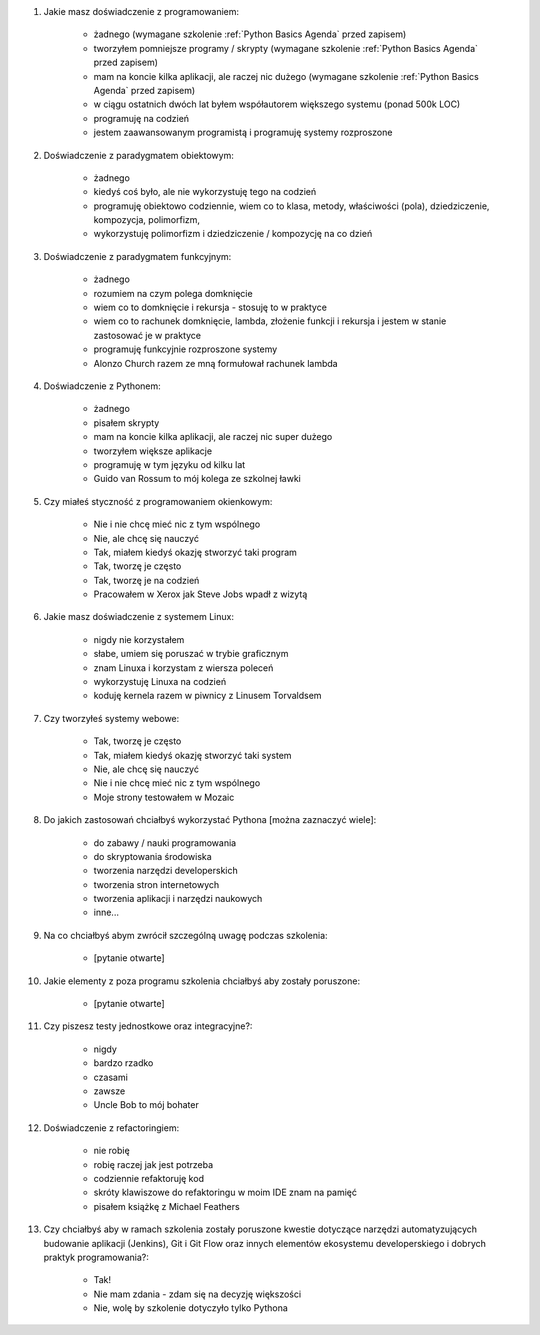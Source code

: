 #. Jakie masz doświadczenie z programowaniem:

    * żadnego (wymagane szkolenie :ref:`Python Basics Agenda` przed zapisem)
    * tworzyłem pomniejsze programy / skrypty (wymagane szkolenie :ref:`Python Basics Agenda` przed zapisem)
    * mam na koncie kilka aplikacji, ale raczej nic dużego (wymagane szkolenie :ref:`Python Basics Agenda` przed zapisem)
    * w ciągu ostatnich dwóch lat byłem współautorem większego systemu (ponad 500k LOC)
    * programuję na codzień
    * jestem zaawansowanym programistą i programuję systemy rozproszone

#. Doświadczenie z paradygmatem obiektowym:

    * żadnego
    * kiedyś coś było, ale nie wykorzystuję tego na codzień
    * programuję obiektowo codziennie, wiem co to klasa, metody, właściwości (pola), dziedziczenie, kompozycja, polimorfizm,
    * wykorzystuję polimorfizm i dziedziczenie / kompozycję na co dzień

#. Doświadczenie z paradygmatem funkcyjnym:

    * żadnego
    * rozumiem na czym polega domknięcie
    * wiem co to domknięcie i rekursja - stosuję to w praktyce
    * wiem co to rachunek domknięcie, lambda, złożenie funkcji i rekursja i jestem w stanie zastosować je w praktyce
    * programuję funkcyjnie rozproszone systemy
    * Alonzo Church razem ze mną formułował rachunek lambda

#. Doświadczenie z Pythonem:

    * żadnego
    * pisałem skrypty
    * mam na koncie kilka aplikacji, ale raczej nic super dużego
    * tworzyłem większe aplikacje
    * programuję w tym języku od kilku lat
    * Guido van Rossum to mój kolega ze szkolnej ławki

#. Czy miałeś styczność z programowaniem okienkowym:

    * Nie i nie chcę mieć nic z tym wspólnego
    * Nie, ale chcę się nauczyć
    * Tak, miałem kiedyś okazję stworzyć taki program
    * Tak, tworzę je często
    * Tak, tworzę je na codzień
    * Pracowałem w Xerox jak Steve Jobs wpadł z wizytą

#. Jakie masz doświadczenie z systemem Linux:

    * nigdy nie korzystałem
    * słabe, umiem się poruszać w trybie graficznym
    * znam Linuxa i korzystam z wiersza poleceń
    * wykorzystuję Linuxa na codzień
    * koduję kernela razem w piwnicy z Linusem Torvaldsem

#. Czy tworzyłeś systemy webowe:

    * Tak, tworzę je często
    * Tak, miałem kiedyś okazję stworzyć taki system
    * Nie, ale chcę się nauczyć
    * Nie i nie chcę mieć nic z tym wspólnego
    * Moje strony testowałem w Mozaic

#. Do jakich zastosowań chciałbyś wykorzystać Pythona [można zaznaczyć wiele]:

    * do zabawy / nauki programowania
    * do skryptowania środowiska
    * tworzenia narzędzi developerskich
    * tworzenia stron internetowych
    * tworzenia aplikacji i narzędzi naukowych
    * inne...

#. Na co chciałbyś abym zwrócił szczególną uwagę podczas szkolenia:

    * [pytanie otwarte]

#. Jakie elementy z poza programu szkolenia chciałbyś aby zostały poruszone:

    * [pytanie otwarte]

#. Czy piszesz testy jednostkowe oraz integracyjne?:

    * nigdy
    * bardzo rzadko
    * czasami
    * zawsze
    * Uncle Bob to mój bohater

#. Doświadczenie z refactoringiem:

    * nie robię
    * robię raczej jak jest potrzeba
    * codziennie refaktoruję kod
    * skróty klawiszowe do refaktoringu w moim IDE znam na pamięć
    * pisałem książkę z Michael Feathers

#. Czy chciałbyś aby w ramach szkolenia zostały poruszone kwestie dotyczące narzędzi automatyzujących budowanie aplikacji (Jenkins), Git i Git Flow oraz innych elementów ekosystemu developerskiego i dobrych praktyk programowania?:

    * Tak!
    * Nie mam zdania - zdam się na decyzję większości
    * Nie, wolę by szkolenie dotyczyło tylko Pythona
